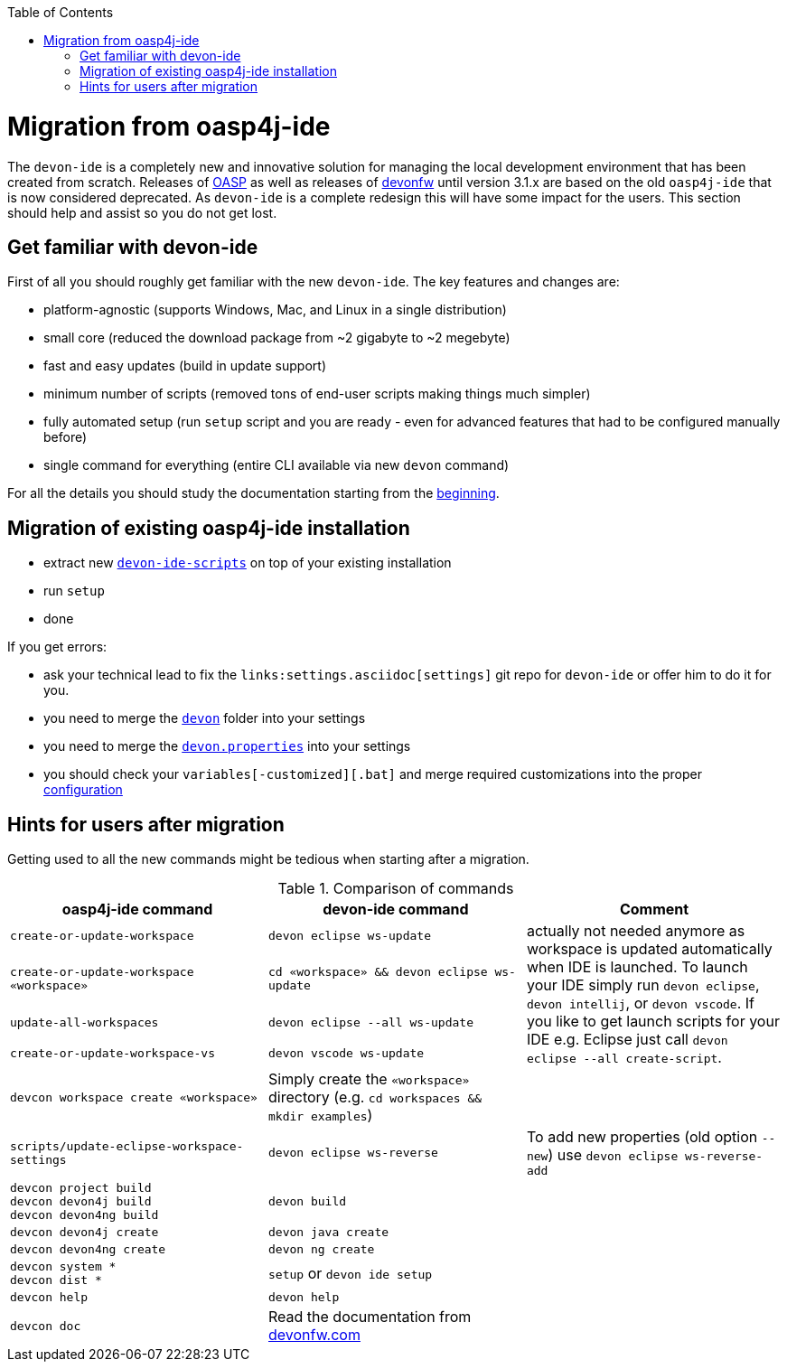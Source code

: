 :toc:
toc::[]

= Migration from oasp4j-ide

The `devon-ide` is a completely new and innovative solution for managing the local development environment that has been created from scratch.
Releases of https://github.com/oasp/[OASP] as well as releases of https://github.com/devonfw[devonfw] until version 3.1.x are based on the old `oasp4j-ide` that is now considered deprecated. As `devon-ide` is a complete redesign this will have some impact for the users. This section should help and assist so you do not get lost.

== Get familiar with devon-ide

First of all you should roughly get familiar with the new `devon-ide`. The key features and changes are:

* platform-agnostic (supports Windows, Mac, and Linux in a single distribution)
* small core (reduced the download package from ~2 gigabyte to ~2 megebyte)
* fast and easy updates (build in update support)
* minimum number of scripts (removed tons of end-user scripts making things much simpler)
* fully automated setup (run `setup` script and you are ready - even for advanced features that had to be configured manually before)
* single command for everything (entire CLI available via new `devon` command)

For all the details you should study the documentation starting from the link:Home.asciidoc[beginning].

== Migration of existing oasp4j-ide installation

* extract new `link:scripts.asciidoc[devon-ide-scripts]` on top of your existing installation
* run `setup`
* done

If you get errors:

* ask your technical lead to fix the `links:settings.asciidoc[settings]` git repo for `devon-ide` or offer him to do it for you.
* you need to merge the `https://github.com/devonfw/devon-ide-settings/tree/master/devon[devon]` folder into your settings
* you need to merge the `https://github.com/devonfw/devon-ide-settings/blob/master/devon.properties[devon.properties]` into your settings
* you should check your `variables[-customized][.bat]` and merge required customizations into the proper link:configuration.asciidoc[configuration]

== Hints for users after migration

Getting used to all the new commands might be tedious when starting after a migration.

.Comparison of commands
[options="header"]
|=======================
|*oasp4j-ide command*|*devon-ide command*|*Comment*
|`create-or-update-workspace`|`devon eclipse ws-update`
.4+|actually not needed anymore as workspace is updated automatically when IDE is launched. To launch your IDE simply run `devon eclipse`, `devon intellij`, or `devon vscode`. If you like to get launch scripts for your IDE e.g. Eclipse just call `devon eclipse --all create-script`.
|`create-or-update-workspace «workspace»`|`cd «workspace» && devon eclipse ws-update`
|`update-all-workspaces`|`devon eclipse --all ws-update`
|`create-or-update-workspace-vs`|`devon vscode ws-update`

|`devcon workspace create «workspace»`|Simply create the `«workspace»` directory (e.g. `cd workspaces && mkdir examples`)|

|`scripts/update-eclipse-workspace-settings`|`devon eclipse ws-reverse`|To add new properties (old option `--new`) use `devon eclipse ws-reverse-add`

|`devcon project build` +
`devcon devon4j build` +
`devcon devon4ng build`
|`devon build`|

|`devcon devon4j create`|`devon java create`|

|`devcon devon4ng create`|`devon ng create`|

|`devcon system *` +
`devcon dist *`
|`setup` or `devon ide setup`|

|`devcon help`|`devon help`|

|`devcon doc`|Read the documentation from https://www.devonfw.com/[devonfw.com]|
|=======================
